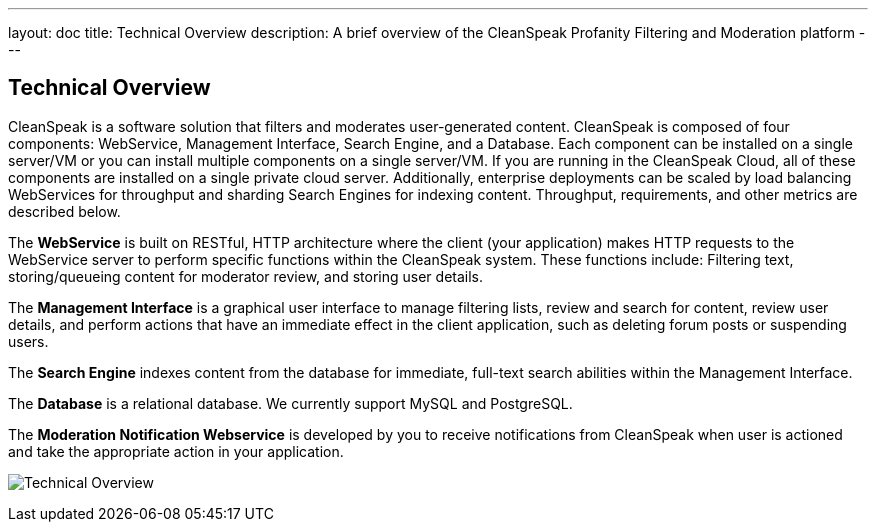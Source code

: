 ---
layout: doc
title: Technical Overview
description: A brief overview of the CleanSpeak Profanity Filtering and Moderation platform
---

== Technical Overview

CleanSpeak is a software solution that filters and moderates user-generated content. CleanSpeak is composed of four components: WebService, Management Interface, Search Engine, and a Database. Each component can be installed on a single server/VM or you can install multiple components on a single server/VM. If you are running in the CleanSpeak Cloud, all of these components are installed on a single private cloud server. Additionally, enterprise deployments can be scaled by load balancing WebServices for throughput and sharding Search Engines for indexing content. Throughput, requirements, and other metrics are described below.

The *WebService* is built on RESTful, HTTP architecture where the client (your application) makes HTTP requests to the WebService server to perform specific functions within the CleanSpeak system. These functions include: Filtering text, storing/queueing content for moderator review, and storing user details.

The *Management Interface* is a graphical user interface to manage filtering lists, review and search for content, review user details, and perform actions that have an immediate effect in the client application, such as deleting forum posts or suspending users.

The *Search Engine* indexes content from the database for immediate, full-text search abilities within the Management Interface.

The *Database* is a relational database. We currently support MySQL and PostgreSQL.

The *Moderation Notification Webservice* is developed by you to receive notifications from CleanSpeak when user is actioned and take the appropriate action in your application.

image:technical-overview-diagram.png[Technical Overview]
